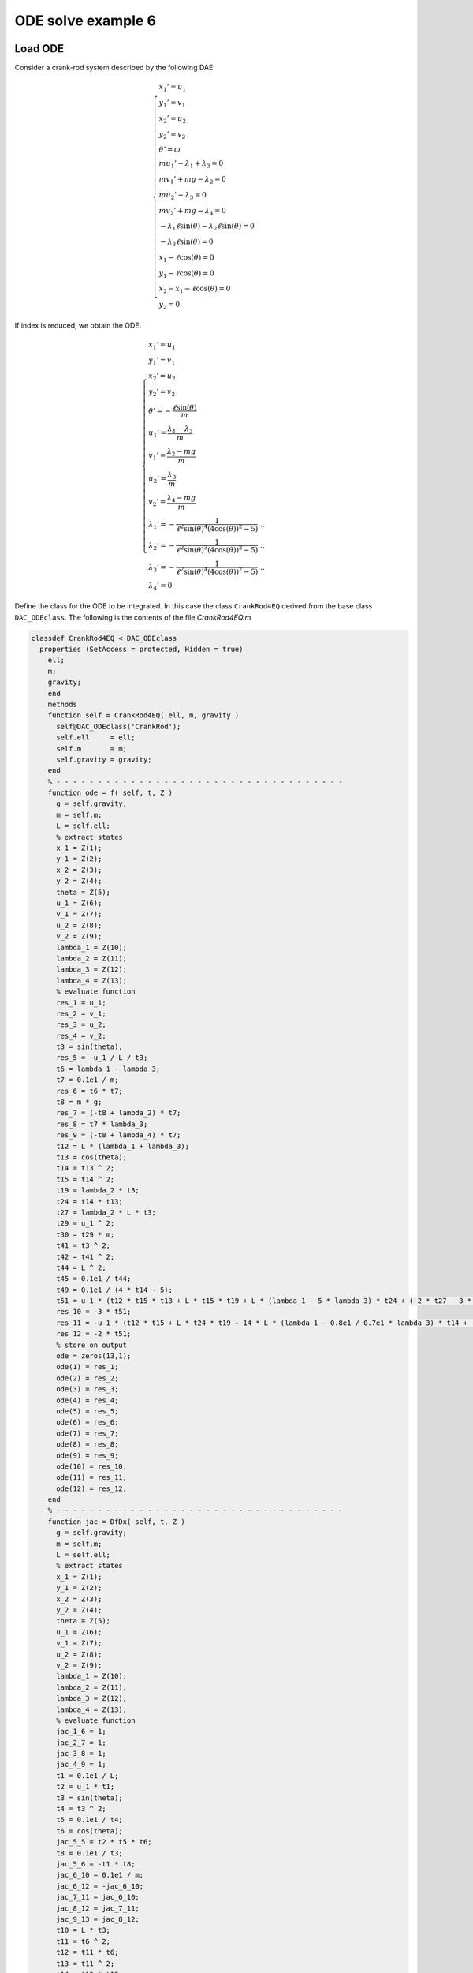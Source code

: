 ODE solve example 6
===================

Load ODE
--------

Consider a crank-rod system described by the following DAE:

.. math::

  \begin{cases}
    x_1' = u_1 & \\
    y_1' = v_1 & \\
    x_2' = u_2 & \\
    y_2' = v_2 & \\
    \theta' = \omega & \\
    m u_1' - \lambda_1 + \lambda_3 = 0 & \\
    m v_1' + mg-\lambda_2 = 0 & \\
    m u_2' - \lambda_3 = 0 & \\
    m v_2' + mg-\lambda_4 = 0 & \\
    -\lambda_1\ell\sin(\theta)-\lambda_2\ell\sin(\theta) = 0 & \\
    -\lambda_3\ell\sin(\theta) = 0 & \\
    x_1 - \ell\cos(\theta) = 0 & \\
    y_1 - \ell\cos(\theta) = 0 & \\
    x_2 - x_1-\ell\cos(\theta) = 0 & \\
    y_2 = 0 &
  \end{cases}

If index is reduced, we obtain the ODE:

.. math::

  \begin{cases}
    x_1' = u_1 & \\
    y_1' = v_1 & \\
    x_2' = u_2 & \\
    y_2' = v_2 & \\
    \theta' = -\dfrac{\ell\sin(\theta)}{m} & \\
    u_1' = \dfrac{\lambda_1-\lambda_3}{m} & \\
    v_1' = \dfrac{\lambda_2 - mg}{m} & \\
    u_2' = \dfrac{\lambda_3}{m} & \\
    v_2' = \dfrac{\lambda_4 - mg}{m}  & \\
    \lambda_1' = -\dfrac{1}{\ell^2\sin(\theta)^4(4\cos(\theta))^2 - 5)}\dots & \\
    \lambda_2' = -\dfrac{1}{\ell^2\sin(\theta)^3(4\cos(\theta))^2 - 5)}\dots & \\
    \lambda_3' = -\dfrac{1}{\ell^2\sin(\theta)^4(4\cos(\theta))^2 - 5)}\dots & \\
    \lambda_4' = 0 &
  \end{cases}

Define the class for the ODE to be integrated.
In this case the class ``CrankRod4EQ`` derived from
the base class ``DAC_ODEclass``.
The following is the contents of the file `CrankRod4EQ.m`

.. code:: matlab

  classdef CrankRod4EQ < DAC_ODEclass
    properties (SetAccess = protected, Hidden = true)
      ell;
      m;
      gravity;
      end
      methods
      function self = CrankRod4EQ( ell, m, gravity )
        self@DAC_ODEclass('CrankRod');
        self.ell     = ell;
        self.m       = m;
        self.gravity = gravity;
      end
      % - - - - - - - - - - - - - - - - - - - - - - - - - - - - - - - - - - -
      function ode = f( self, t, Z )
        g = self.gravity;
        m = self.m;
        L = self.ell;
        % extract states
        x_1 = Z(1);
        y_1 = Z(2);
        x_2 = Z(3);
        y_2 = Z(4);
        theta = Z(5);
        u_1 = Z(6);
        v_1 = Z(7);
        u_2 = Z(8);
        v_2 = Z(9);
        lambda_1 = Z(10);
        lambda_2 = Z(11);
        lambda_3 = Z(12);
        lambda_4 = Z(13);
        % evaluate function
        res_1 = u_1;
        res_2 = v_1;
        res_3 = u_2;
        res_4 = v_2;
        t3 = sin(theta);
        res_5 = -u_1 / L / t3;
        t6 = lambda_1 - lambda_3;
        t7 = 0.1e1 / m;
        res_6 = t6 * t7;
        t8 = m * g;
        res_7 = (-t8 + lambda_2) * t7;
        res_8 = t7 * lambda_3;
        res_9 = (-t8 + lambda_4) * t7;
        t12 = L * (lambda_1 + lambda_3);
        t13 = cos(theta);
        t14 = t13 ^ 2;
        t15 = t14 ^ 2;
        t19 = lambda_2 * t3;
        t24 = t14 * t13;
        t27 = lambda_2 * L * t3;
        t29 = u_1 ^ 2;
        t30 = t29 * m;
        t41 = t3 ^ 2;
        t42 = t41 ^ 2;
        t44 = L ^ 2;
        t45 = 0.1e1 / t44;
        t49 = 0.1e1 / (4 * t14 - 5);
        t51 = u_1 * (t12 * t15 * t13 + L * t15 * t19 + L * (lambda_1 - 5 * lambda_3) * t24 + (-2 * t27 - 3 * t30) * t14 - 2 * L * (lambda_1 - 2 * lambda_3) * t13 + t27) / t42 * t45 * t49;
        res_10 = -3 * t51;
        res_11 = -u_1 * (t12 * t15 + L * t24 * t19 + 14 * L * (lambda_1 - 0.8e1 / 0.7e1 * lambda_3) * t14 + (-t27 - 15 * t30) * t13 - 15 * L * t6) * t45 / t41 / t3 * t49;
        res_12 = -2 * t51;
        % store on output
        ode = zeros(13,1);
        ode(1) = res_1;
        ode(2) = res_2;
        ode(3) = res_3;
        ode(4) = res_4;
        ode(5) = res_5;
        ode(6) = res_6;
        ode(7) = res_7;
        ode(8) = res_8;
        ode(9) = res_9;
        ode(10) = res_10;
        ode(11) = res_11;
        ode(12) = res_12;
      end
      % - - - - - - - - - - - - - - - - - - - - - - - - - - - - - - - - - - -
      function jac = DfDx( self, t, Z )
        g = self.gravity;
        m = self.m;
        L = self.ell;
        % extract states
        x_1 = Z(1);
        y_1 = Z(2);
        x_2 = Z(3);
        y_2 = Z(4);
        theta = Z(5);
        u_1 = Z(6);
        v_1 = Z(7);
        u_2 = Z(8);
        v_2 = Z(9);
        lambda_1 = Z(10);
        lambda_2 = Z(11);
        lambda_3 = Z(12);
        lambda_4 = Z(13);
        % evaluate function
        jac_1_6 = 1;
        jac_2_7 = 1;
        jac_3_8 = 1;
        jac_4_9 = 1;
        t1 = 0.1e1 / L;
        t2 = u_1 * t1;
        t3 = sin(theta);
        t4 = t3 ^ 2;
        t5 = 0.1e1 / t4;
        t6 = cos(theta);
        jac_5_5 = t2 * t5 * t6;
        t8 = 0.1e1 / t3;
        jac_5_6 = -t1 * t8;
        jac_6_10 = 0.1e1 / m;
        jac_6_12 = -jac_6_10;
        jac_7_11 = jac_6_10;
        jac_8_12 = jac_7_11;
        jac_9_13 = jac_8_12;
        t10 = L * t3;
        t11 = t6 ^ 2;
        t12 = t11 * t6;
        t13 = t11 ^ 2;
        t14 = t13 * t12;
        t18 = t13 ^ 2;
        t19 = L * t18;
        t24 = t13 * t6;
        t28 = t13 * t11;
        t29 = L * t28;
        t35 = u_1 ^ 2;
        t38 = L * t12;
        t39 = lambda_2 * t3;
        t40 = t38 * t39;
        t42 = L * t13;
        t53 = L * t11;
        t64 = 30 * t12 * m * t35 - 48 * t24 * m * t35 + 30 * t6 * m * t35 + 4 * t10 * t14 * lambda_2 - 11 * t10 * t24 * lambda_2 - 3 * t10 * t6 * lambda_2 + 10 * L * lambda_1 - 20 * L * lambda_3 + 4 * t19 * lambda_1 + 4 * t19 * lambda_3 + 29 * t29 * lambda_1 - 43 * t29 * lambda_3 - 66 * t42 * lambda_1 + 60 * t42 * lambda_3 + 23 * t53 * lambda_1 - t53 * lambda_3 + 10 * t40;
        t66 = t4 ^ 2;
        t69 = L ^ 2;
        t70 = 0.1e1 / t69;
        t73 = 4 * t11 - 5;
        t74 = t73 ^ 2;
        t75 = 0.1e1 / t74;
        t77 = u_1 * t64 / t66 / t3 * t70 * t75;
        jac_10_5 = 3 * t77;
        t79 = L * (lambda_1 + lambda_3);
        t80 = t79 * t24;
        t82 = t42 * t39;
        t83 = 3 * t82;
        t87 = L * (lambda_1 - 5 * lambda_3) * t12;
        t90 = lambda_2 * L * t3;
        t92 = t35 * m;
        t99 = L * (lambda_1 - 2 * lambda_3) * t6;
        t104 = 0.1e1 / t66;
        t105 = 0.1e1 / t73;
        t106 = t104 * t105;
        jac_10_6 = (-3 * t80 - t83 - 3 * t87 + (6 * t90 + 27 * t92) * t11 + 6 * t99 - 3 * t90) * t70 * t106;
        t107 = t2 * t6;
        t111 = t107 * (t11 + 2) * t5 * t105;
        jac_10_10 = 3 * t111;
        t113 = t2 * t3 * t105;
        jac_10_11 = -3 * t113;
        t118 = t107 * (t11 - 4) * t5 * t105;
        jac_10_12 = 3 * t118;
        t122 = L * t14;
        t127 = L * t24;
        t146 = L * t6;
        t152 = 210 * t11 * m * t35 - 240 * t13 * m * t35 - 6 * t10 * t11 * lambda_2 + 4 * t10 * t28 * lambda_2 + 4 * t122 * lambda_1 + 4 * t122 * lambda_3 + 181 * t127 * lambda_1 - 179 * t127 * lambda_3 + 205 * t146 * lambda_1 - 185 * t146 * lambda_3 - 390 * t38 * lambda_1 + 360 * t38 * lambda_3 - t83 + 5 * t90 + 75 * t92;
        jac_11_5 = u_1 * t152 * t70 * t104 * t75;
        jac_11_6 = (-t79 * t13 - t40 - 14 * L * (lambda_1 - 0.8e1 / 0.7e1 * lambda_3) * t11 + (t90 + 45 * t92) * t6 + 15 * L * (lambda_1 - lambda_3)) * t70 / t4 / t3 * t105;
        jac_11_10 = t2 * (t11 + 15) * t8 * t105;
        jac_11_11 = t2 * t6 * t105;
        jac_11_12 = t2 * (t11 - 15) * t8 * t105;
        jac_12_5 = 2 * t77;
        jac_12_6 = (-2 * t80 - 2 * t82 - 2 * t87 + (4 * t90 + 18 * t92) * t11 + 4 * t99 - 2 * t90) * t70 * t106;
        jac_12_10 = 2 * t111;
        jac_12_11 = -2 * t113;
        jac_12_12 = 2 * t118;
        % store on output
        jac = zeros(13,13);
        jac(1,6) = jac_1_6;
        jac(2,7) = jac_2_7;
        jac(3,8) = jac_3_8;
        jac(4,9) = jac_4_9;
        jac(5,5) = jac_5_5;
        jac(5,6) = jac_5_6;
        jac(6,10) = jac_6_10;
        jac(6,12) = jac_6_12;
        jac(7,11) = jac_7_11;
        jac(8,12) = jac_8_12;
        jac(9,13) = jac_9_13;
        jac(10,5) = jac_10_5;
        jac(10,6) = jac_10_6;
        jac(10,10) = jac_10_10;
        jac(10,11) = jac_10_11;
        jac(10,12) = jac_10_12;
        jac(11,5) = jac_11_5;
        jac(11,6) = jac_11_6;
        jac(11,10) = jac_11_10;
        jac(11,11) = jac_11_11;
        jac(11,12) = jac_11_12;
        jac(12,5) = jac_12_5;
        jac(12,6) = jac_12_6;
        jac(12,10) = jac_12_10;
        jac(12,11) = jac_12_11;
        jac(12,12) = jac_12_12;
      end
      % - - - - - - - - - - - - - - - - - - - - - - - - - - - - - - - - - - -
      function plot( self, t, Z )
        g = self.gravity;
        m = self.m;
        L = self.ell;
        % extract states
        x_1 = Z(1);
        y_1 = Z(2);
        x_2 = Z(3);
        y_2 = Z(4);
        theta = Z(5);
        u_1 = Z(6);
        v_1 = Z(7);
        u_2 = Z(8);
        v_2 = Z(9);
        lambda_1 = Z(10);
        lambda_2 = Z(11);
        lambda_3 = Z(12);
        lambda_4 = Z(13);
        % plot
        x_0 = 0;
        y_0 = 0;
        xc1 = L*cos(0:pi/100:2*pi);
        yc1 = L*sin(0:pi/100:2*pi);
        hold off;
        plot( xc1, yc1, '-r', 'Linewidth', 1 );
        hold on
        axis_lim = L*2.5;
        xc2 = -axis_lim:0.05:axis_lim;
        yc2 = 0.0*(-axis_lim:0.05:axis_lim);
        plot( xc2, yc2, '-r', 'Linewidth', 1 );
        axis equal
        drawLine( x_0, y_0, x_1, y_1, 'LineWidth', 8, 'Color', 'r' );
        drawLine( x_1, y_1, x_2, y_2, 'LineWidth', 8, 'Color', 'r' );
        drawCOG(0.1*self.ell,x_0,y_0);
        fillCircle( 'b', x_1, y_1, 0.1*self.ell );
        fillCircle( 'b', x_2, y_2, 0.1*self.ell );
        xlim([ -axis_lim axis_lim ]);
        ylim([ -axis_lim axis_lim ]);
        title('x,y');
      end
    end
  end

Instantiate the ODE
-------------------

Having `CrankRod4EQ.m` now can instantiate the ODE

.. code:: matlab

  % load the crank and rod model in the variable ode
  ell     = 1.0;
  m       = 1.0;
  gravity = 9.81;
  ode     = CrankRod4EQ( ell, m, gravity );

Choose solver
-------------

Choose `ExplicitEuler` as solver and attach the
instantiated ode to it.

.. code:: matlab

  solver = ExplicitEuler(); % initialize solver
  solver.setODE(ode);       % Attach ode to the solver

Integrate
---------

Select the range and the sampling point for the numerical solution

.. code:: matlab

  Tmax = 7.5;
  h    = 0.05;
  tt   = 0:h:Tmax;

setup initial condition, use hidden constraint

.. math::

  \begin{cases}
    x_1 - \ell\cos(\theta) = 0 & \\
    y_1 - \ell\sin(\theta) = 0 & \\
    x_2 - x_1 - \ell\cos(\theta) = 0 & \\
    y_2 = 0 & \\
    -\lambda_1\ell\sin(\theta) + \lambda_2\ell\cos(\theta) - \lambda_3\ell\sin(\theta) = 0 & \\
    u_1 - \ell\omega\sin(\theta) = 0 & \\
    v_1 - \ell\omega\cos(\theta) = 0 & \\
    u_2 - u_1 - \ell\omega\sin(\theta) = 0 & \\
    v_2 = 0 & \\
    \dfrac{\lambda_2-mg}{m} + \dfrac{(\ell\omega^2\cos(\theta)m-\lambda_3+\lambda_1)\cos(\theta)}{m\sin(\theta)} + \ell\omega^2\sin(\theta) = 0 & \\
    \dfrac{2\lambda_3-\lambda_1-(\ell\omega^2\cos(\theta)m-\lambda_3+\lambda_1)}{m}+\ell(\omega^2)\cos(\theta) = 0 & \\
    \dfrac{\lambda_4-mg}{m} = 0 &
  \end{cases}

to set consistent initial conditions

.. code:: matlab

  angle     = -pi/4;
  speed     = 0.0;
  x_10      = ell*cos(angle);
  y_10      = ell*sin(angle);
  x_20      = 2*ell*cos(angle);
  y_20      = 0;
  theta_0   = angle;
  u_10      = -speed*ell*sin(angle);
  v_10      = speed*ell*cos(angle);
  u_20      = -2*speed*ell*sin(angle);
  v_20      = 0;
  lambda_10 = -3*m*cos(angle)*(ell*(speed^2)-gravity*sin(angle))*(1/(4*sin(angle)^2+1));
  lambda_20 = -5*m*sin(angle)*(ell*(speed^2)-gravity*sin(angle))*(1/(4*sin(angle)^2+1));
  lambda_30 = -2*m*cos(angle)*(ell*(speed^2)-gravity*sin(angle))*(1/(4*sin(angle)^2+1));
  lambda_40 = m*gravity;
  ini       = [ x_10; y_10; x_20; y_20; theta_0; ...
                u_10; v_10; u_20; v_20; ...
                lambda_10; lambda_20; lambda_30; lambda_40; ];

compute numerical solution

.. code:: matlab

  sol = solver.advance( tt, ini );

now the matrix ``sol`` contain the solution.
The first column contain \(\theta\) the second column
contains  \(\omega\).

Extract solution
----------------

.. code:: matlab

  x_1   = sol(1,:);
  y_1   = sol(2,:);
  x_2   = sol(3,:);
  y_2   = sol(4,:);
  theta = sol(5,:);
  u_1   = sol(6,:);
  v_1   = sol(7,:);
  u_2   = sol(8,:);
  v_2   = sol(9,:);

Plot the solution
-----------------

.. code:: matlab

  % sample a circle and plot (the constraint)
  xc1 = ell*cos(0:pi/100:2*pi);
  yc1 = ell*sin(0:pi/100:2*pi);
  plot( xc1, yc1, '-r', 'Linewidth', 1 );
  hold on
  axis_lim = ell*2.2;
  xc2 = -axis_lim:0.05:axis_lim;
  yc2 = 0.0*(-axis_lim:0.05:axis_lim);
  plot( xc2, yc2, '-r', 'Linewidth', 1 );
  axis equal
  plot( x_1, y_1, '-o', 'MarkerSize', 6, 'Linewidth', 2, 'Color', 'blue' );
  plot( x_2, y_2, '-o', 'MarkerSize', 6, 'Linewidth', 2, 'Color', 'green' );
  xlim([-axis_lim axis_lim])
  ylim([-axis_lim axis_lim])
  title('x,y');

.. image:: ./images/Manual_ODE_TEST6_fig1.png
   :width: 90%
   :align: center

.. code:: matlab

  ode.animate_plot( tt, sol, 10, 1 );

.. image:: ./images/Manual_ODE_TEST6_mov1.mp4
   :width: 90%
   :align: center
